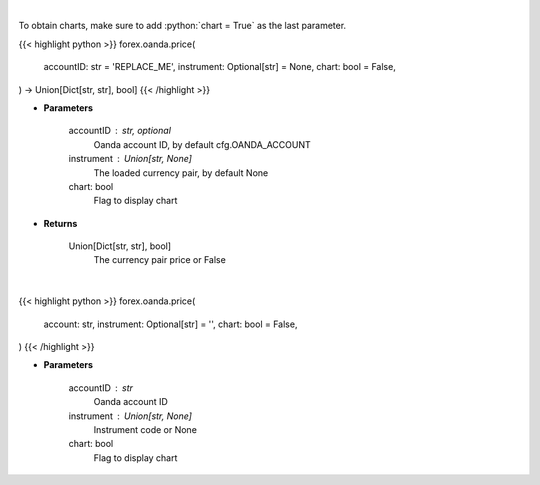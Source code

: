 .. role:: python(code)
    :language: python
    :class: highlight

|

To obtain charts, make sure to add :python:`chart = True` as the last parameter.

.. raw:: html

    <h3>
    > Getting data
    </h3>

{{< highlight python >}}
forex.oanda.price(
    accountID: str = 'REPLACE_ME',
    instrument: Optional[str] = None,
    chart: bool = False,
) -> Union[Dict[str, str], bool]
{{< /highlight >}}

.. raw:: html

    <p>
    Request price for a forex pair.
    </p>

* **Parameters**

    accountID : str, optional
        Oanda account ID, by default cfg.OANDA_ACCOUNT
    instrument : Union[str, None]
        The loaded currency pair, by default None
    chart: bool
       Flag to display chart


* **Returns**

    Union[Dict[str, str], bool]
        The currency pair price or False

|

.. raw:: html

    <h3>
    > Getting charts
    </h3>

{{< highlight python >}}
forex.oanda.price(
    account: str,
    instrument: Optional[str] = '',
    chart: bool = False,
)
{{< /highlight >}}

.. raw:: html

    <p>
    View price for loaded currency pair.
    </p>

* **Parameters**

    accountID : str
        Oanda account ID
    instrument : Union[str, None]
        Instrument code or None
    chart: bool
       Flag to display chart

